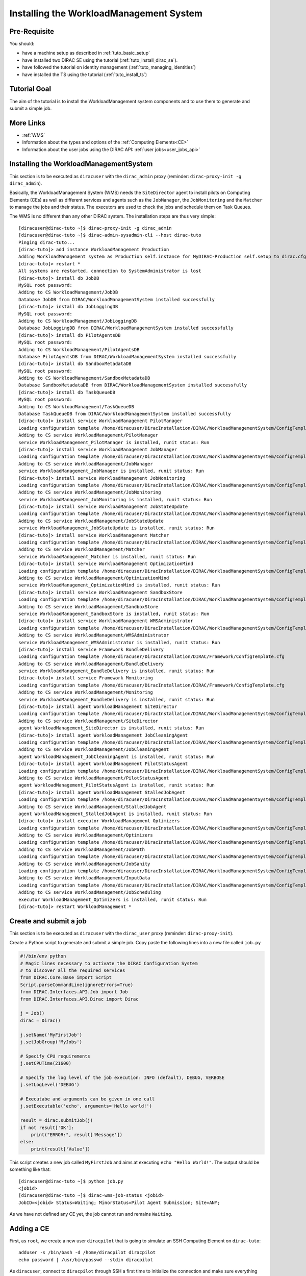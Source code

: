 .. _tuto_install_wms:


========================================
Installing the WorkloadManagement System
========================================

.. set highlighting to console input/output
.. highlight:: console

Pre-Requisite
=============

You should:

* have a machine setup as described in :ref:`tuto_basic_setup`
* have installed two DIRAC SE using the tutorial (:ref:`tuto_install_dirac_se`).
* have followed the tutorial on identity management (:ref:`tuto_managing_identities`)
* have installed the TS using the tutorial (:ref:`tuto_install_ts`)

Tutorial Goal
=============

The aim of the tutorial is to install the WorkloadManagement system components and to use them to generate and submit a simple job.


More Links
==========

* :ref:`WMS`
* Information about the types and options of the :ref:`Computing Elements<CE>`
* Information about the user jobs using the DIRAC API: :ref:`user jobs<user_jobs_api>`

Installing the WorkloadManagementSystem
=======================================

.. highlight:: console

This section is to be executed as ``diracuser`` with the ``dirac_admin`` proxy (reminder: ``dirac-proxy-init -g dirac_admin``).

Basically, the WorkloadManagement System (WMS) needs the ``SiteDirector`` agent to install pilots on Computing Elements (CEs) as well as
different services and agents such as the ``JobManager``, the ``JobMonitoring`` and the ``Matcher`` to manage the jobs and their status. 
The executors are used to check the jobs and schedule them on Task Queues.

The WMS is no different than any other DIRAC system. The installation steps are thus very simple::

  [diracuser@dirac-tuto ~]$ dirac-proxy-init -g dirac_admin
  [diracuser@dirac-tuto ~]$ dirac-admin-sysadmin-cli --host dirac-tuto
  Pinging dirac-tuto...
  [dirac-tuto]> add instance WorkloadManagement Production
  Adding WorkloadManagement system as Production self.instance for MyDIRAC-Production self.setup to dirac.cfg and CS WorkloadManagement system instance Production added successfully
  [dirac-tuto]> restart *
  All systems are restarted, connection to SystemAdministrator is lost
  [dirac-tuto]> install db JobDB
  MySQL root password:
  Adding to CS WorkloadManagement/JobDB
  Database JobDB from DIRAC/WorkloadManagementSystem installed successfully
  [dirac-tuto]> install db JobLoggingDB
  MySQL root password:
  Adding to CS WorkloadManagement/JobLoggingDB
  Database JobLoggingDB from DIRAC/WorkloadManagementSystem installed successfully
  [dirac-tuto]> install db PilotAgentsDB
  MySQL root password:
  Adding to CS WorkloadManagement/PilotAgentsDB
  Database PilotAgentsDB from DIRAC/WorkloadManagementSystem installed successfully
  [dirac-tuto]> install db SandboxMetadataDB
  MySQL root password:
  Adding to CS WorkloadManagement/SandboxMetadataDB
  Database SandboxMetadataDB from DIRAC/WorkloadManagementSystem installed successfully
  [dirac-tuto]> install db TaskQueueDB
  MySQL root password:
  Adding to CS WorkloadManagement/TaskQueueDB
  Database TaskQueueDB from DIRAC/WorkloadManagementSystem installed successfully
  [dirac-tuto]> install service WorkloadManagement PilotManager
  Loading configuration template /home/diracuser/DiracInstallation/DIRAC/WorkloadManagementSystem/ConfigTemplate.cfg
  Adding to CS service WorkloadManagement/PilotManager
  service WorkloadManagement_PilotManager is installed, runit status: Run
  [dirac-tuto]> install service WorkloadManagement JobManager
  Loading configuration template /home/diracuser/DiracInstallation/DIRAC/WorkloadManagementSystem/ConfigTemplate.cfg
  Adding to CS service WorkloadManagement/JobManager
  service WorkloadManagement_JobManager is installed, runit status: Run
  [dirac-tuto]> install service WorkloadManagement JobMonitoring
  Loading configuration template /home/diracuser/DiracInstallation/DIRAC/WorkloadManagementSystem/ConfigTemplate.cfg
  Adding to CS service WorkloadManagement/JobMonitoring
  service WorkloadManagement_JobMonitoring is installed, runit status: Run
  [dirac-tuto]> install service WorkloadManagement JobStateUpdate
  Loading configuration template /home/diracuser/DiracInstallation/DIRAC/WorkloadManagementSystem/ConfigTemplate.cfg
  Adding to CS service WorkloadManagement/JobStateUpdate
  service WorkloadManagement_JobStateUpdate is installed, runit status: Run
  [dirac-tuto]> install service WorkloadManagement Matcher
  Loading configuration template /home/diracuser/DiracInstallation/DIRAC/WorkloadManagementSystem/ConfigTemplate.cfg
  Adding to CS service WorkloadManagement/Matcher
  service WorkloadManagement_Matcher is installed, runit status: Run
  [dirac-tuto]> install service WorkloadManagement OptimizationMind
  Loading configuration template /home/diracuser/DiracInstallation/DIRAC/WorkloadManagementSystem/ConfigTemplate.cfg
  Adding to CS service WorkloadManagement/OptimizationMind
  service WorkloadManagement_OptimizationMind is installed, runit status: Run
  [dirac-tuto]> install service WorkloadManagement SandboxStore
  Loading configuration template /home/diracuser/DiracInstallation/DIRAC/WorkloadManagementSystem/ConfigTemplate.cfg
  Adding to CS service WorkloadManagement/SandboxStore
  service WorkloadManagement_SandboxStore is installed, runit status: Run
  [dirac-tuto]> install service WorkloadManagement WMSAdministrator
  Loading configuration template /home/diracuser/DiracInstallation/DIRAC/WorkloadManagementSystem/ConfigTemplate.cfg
  Adding to CS service WorkloadManagement/WMSAdministrator
  service WorkloadManagement_WMSAdministrator is installed, runit status: Run
  [dirac-tuto]> install service Framework BundleDelivery
  Loading configuration template /home/diracuser/DiracInstallation/DIRAC/Framework/ConfigTemplate.cfg
  Adding to CS service WorkloadManagement/BundleDelivery
  service WorkloadManagement_BundleDelivery is installed, runit status: Run
  [dirac-tuto]> install service Framework Monitoring
  Loading configuration template /home/diracuser/DiracInstallation/DIRAC/Framework/ConfigTemplate.cfg
  Adding to CS service WorkloadManagement/Monitoring
  service WorkloadManagement_BundleDelivery is installed, runit status: Run
  [dirac-tuto]> install agent WorkloadManagement SiteDirector
  Loading configuration template /home/diracuser/DiracInstallation/DIRAC/WorkloadManagementSystem/ConfigTemplate.cfg
  Adding to CS service WorkloadManagement/SiteDirector
  agent WorkloadManagement_SiteDirector is installed, runit status: Run
  [dirac-tuto]> install agent WorkloadManagement JobCleaningAgent
  Loading configuration template /home/diracuser/DiracInstallation/DIRAC/WorkloadManagementSystem/ConfigTemplate.cfg
  Adding to CS service WorkloadManagement/JobCleaningAgent
  agent WorkloadManagement_JobCleaningAgent is installed, runit status: Run
  [dirac-tuto]> install agent WorkloadManagement PilotStatusAgent
  Loading configuration template /home/diracuser/DiracInstallation/DIRAC/WorkloadManagementSystem/ConfigTemplate.cfg
  Adding to CS service WorkloadManagement/PilotStatusAgent
  agent WorkloadManagement_PilotStatusAgent is installed, runit status: Run
  [dirac-tuto]> install agent WorkloadManagement StalledJobAgent
  Loading configuration template /home/diracuser/DiracInstallation/DIRAC/WorkloadManagementSystem/ConfigTemplate.cfg
  Adding to CS service WorkloadManagement/StalledJobAgent
  agent WorkloadManagement_StalledJobAgent is installed, runit status: Run
  [dirac-tuto]> install executor WorkloadManagement Optimizers
  Loading configuration template /home/diracuser/DiracInstallation/DIRAC/WorkloadManagementSystem/ConfigTemplate.cfg
  Adding to CS service WorkloadManagement/Optimizers
  Loading configuration template /home/diracuser/DiracInstallation/DIRAC/WorkloadManagementSystem/ConfigTemplate.cfg
  Adding to CS service WorkloadManagement/JobPath
  Loading configuration template /home/diracuser/DiracInstallation/DIRAC/WorkloadManagementSystem/ConfigTemplate.cfg
  Adding to CS service WorkloadManagement/JobSanity
  Loading configuration template /home/diracuser/DiracInstallation/DIRAC/WorkloadManagementSystem/ConfigTemplate.cfg
  Adding to CS service WorkloadManagement/InputData
  Loading configuration template /home/diracuser/DiracInstallation/DIRAC/WorkloadManagementSystem/ConfigTemplate.cfg
  Adding to CS service WorkloadManagement/JobScheduling
  executor WorkloadManagement_Optimizers is installed, runit status: Run
  [dirac-tuto]> restart WorkloadManagement *

Create and submit a job
=======================

This section is to be executed as ``diracuser`` with the ``dirac_user`` proxy (reminder: ``dirac-proxy-init``).

Create a Python script to generate and submit a simple job. Copy paste the following lines into a new file called ``job.py``

.. code-block:: python

  #!/bin/env python
  # Magic lines necessary to activate the DIRAC Configuration System
  # to discover all the required services
  from DIRAC.Core.Base import Script
  Script.parseCommandLine(ignoreErrors=True)
  from DIRAC.Interfaces.API.Job import Job
  from DIRAC.Interfaces.API.Dirac import Dirac
  
  j = Job()
  dirac = Dirac()

  j.setName('MyFirstJob')
  j.setJobGroup('MyJobs')
  
  # Specify CPU requirements
  j.setCPUTime(21600)
  
  # Specify the log level of the job execution: INFO (default), DEBUG, VERBOSE
  j.setLogLevel('DEBUG')
  
  # Executabe and arguments can be given in one call
  j.setExecutable('echo', arguments='Hello world!')
  
  result = dirac.submitJob(j)
  if not result['OK']:
      print("ERROR:", result['Message'])
  else:
      print(result['Value'])

This script creates a new job called ``MyFirstJob`` and aims at executing ``echo "Hello World!"``. The output should be something like that::

  [diracuser@dirac-tuto ~]$ python job.py
  <jobid>
  [diracuser@dirac-tuto ~]$ dirac-wms-job-status <jobid>
  JobID=<jobid> Status=Waiting; MinorStatus=Pilot Agent Submission; Site=ANY; 

As we have not defined any CE yet, the job cannot run and remains ``Waiting``.

Adding a CE
===========

First, as ``root``, we create a new user ``diracpilot`` that is going to simulate an SSH Computing Element on ``dirac-tuto``::

    adduser -s /bin/bash -d /home/diracpilot diracpilot
    echo password | /usr/bin/passwd --stdin diracpilot

As ``diracuser``, connect to ``diracpilot`` through SSH a first time to initialize the connection and make sure everything works::

    ssh diracpilot@dirac-tuto

Then, as ``diracuser`` with the ``dirac_admin`` proxy, we need to define a CE in a ``/Resources/Sites/<Grid>/<Site>`` section of the configuration file using the WebApp (create the sections if necessary)::

  Resources
  {
    Sites
    {
      MyGrid
      {
        MyGrid.Site1.uk
        {
          CE = dirac-tuto
          CEs
          {
            dirac-tuto
            {
              CEType = SSH
              SSHHost = dirac-tuto
              SSHUser = diracpilot
              SSHPassword = password
              SSHType = ssh
              Queues
              {
                queue
                {
                  CPUTime = 40000
                  MaxTotalJobs = 5
                  MaxWaitingJobs = 10
                  BundleProxy = True
                  BatchError = /home/diracpilot/localsite/error
                  ExecutableArea = /home/diracpilot/localsite/submission
                  RemoveOutput = True
                }
              }
            }
          }
        }
      }
    }
  }

We set the type of the CE, ``SSH`` in our case, as well as the required parameters to access the Element. 
Then we configure the queue that is going to receive the jobs. A queue corresponds to a set of Worker Nodes in practice.

Note: make sure the ``CPUTime`` of the queue is above the ``CPUTime`` of the job, else the job will not be scheduled to run on this Worker Node.

Configuring the pilots
======================

A job is not able to run directly on a Worker Node and needs to be executed by a pilot that has the knowledge of its environment and knows how to run jobs within it.
The pilot is the first job to be deployed on a Worker Node and it installs and configures DIRAC and asks for pending jobs in Task Queues that would match the environment of the Worker Node. Add the following lines in the ``/Operations/MyDIRAC-Production`` section using the WebApp::

  Pilot
  {
    Version = v7r0p36
    CheckVersion = False
    Command
    {
      Test = GetPilotVersion
      Test += CheckWorkerNode
      Test += InstallDIRAC
      Test += ConfigureBasics
      Test += ConfigureCPURequirements
      Test += ConfigureArchitecture
      Test += CheckCECapabilities
      Test += LaunchAgent
    }
    GenericPilotGroup = dirac_user
    GenericPilotUser = ciuser
    pilotFileServer = dirac-tuto:8443
  }

We pass our credentials information to the pilot so that it can interact with DIRAC as it needs to execute the commands defined in ``Commands``.
Only a small script called ``pilotWrapper`` is directly passed to the CE, most of the files used by the pilot will be downloaded from ``pilotFileServer`` during the script execution.
These files can be uploaded and updated at each commit done to the configuration, we just need to create the directory that is going to contain the files required by the pilot and add the information within the configuration. First, add the option below to the configuration, in the ``/WebApp`` section::

    StaticDirs = pilot

As ``dirac``, create the pilot repository that will contain all the pilot files that will be updated whenever a CS update is triggered::

    mkdir -p /opt/dirac/webRoot/www/pilot


 ..warning:: Do not put the Pilot configuration in ``Operations/Defaults``, DIRAC would not be able to get it.

Configuring the Sandbox
=======================

We need to define a Sandbox to pass input files related to the job to the Worker Node and then to get the results of the execution.
A Sandbox is represented as a StorageElement and can be installed in this way. As ``diracuser`` with the ``dirac_admin`` proxy, executes ::

    [diracuser@dirac-tuto ~]$ dirac-admin-sysadmin-cli --host dirac-tuto
    Pinging dirac-tuto...
    [dirac-tuto]> install service DataManagement ProductionSandboxSE -m StorageElement -p Port=9146 -p BasePath=/opt/dirac/storage/sandboxes

Then the following lines have to be added to the configuration in the ``/Resources/StorageElements`` section using the WebApp::

  ProductionSandboxSE
  {
    BackendType = DISET
    DIP
    {
      Host = dirac-tuto
      Port = 9146
      Protocol = dips
      Path = /DataManagement/ProductionSandboxSE
      Access = remote
    }
  }

The Storage Element is then used by the ``SandboxStore`` service. 
If it is not defined (it should in practice), add the following option in ``Systems/WorkloadManagement/Production/Services/SandboxStore``::

    LocalSE = ProductionSandboxSE

Make the Site available for receiving jobs
==========================================

By default, the Site previously created is not allowed to receive any job from DIRAC. Execute the following command to add it to the list of available Sites::

  [diracuser@dirac-tuto ~]$ dirac-admin-allow-site MyGrid.Site1.uk "test" -E False
  Site MyGrid.Site1.uk status is set to Active

Finally restart the WorkloadManagement system to apply the configuration changes to the components::

  [diracuser@dirac-tuto ~]$ dirac-admin-sysadmin-cli --host dirac-tuto
  Pinging dirac-tuto...
  [dirac-tuto]> restart WorkloadManagement *

After a moment we should get a result performing these commands::
    
  [diracuser@dirac-tuto ~]$ dirac-wms-job-status <job_id>
  JobID=<jobid> Status=Done; MinorStatus=Execution Complete; Site=MyGrid.Site1.uk;
  [diracuser@dirac-tuto ~]$ dirac-wms-job-get-output <job_id>
  Job output sandbox retrieved in /home/diracuser/<job_id>/
